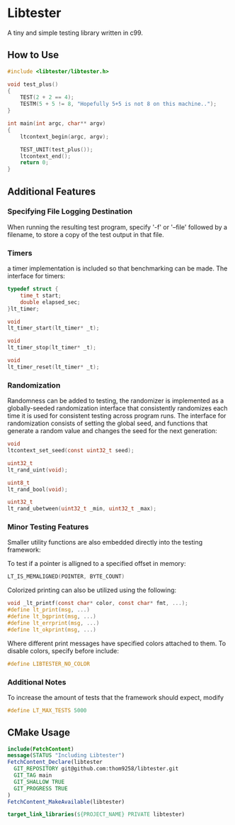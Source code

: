 * Libtester
A tiny and simple testing library written in c99.

** How to Use


#+begin_src c
#include <libtester/libtester.h>

void test_plus()
{
	TEST(2 + 2 == 4);
	TESTM(5 + 5 != 8, "Hopefully 5+5 is not 8 on this machine..");
}

int main(int argc, char** argv)
{
    ltcontext_begin(argc, argv);

    TEST_UNIT(test_plus());
    ltcontext_end();
	return 0;
}
#+end_src

** Additional Features

*** Specifying File Logging Destination
	
When running the resulting test program, specify '-f' or '--file' followed by a filename, to store a copy of the test output in that file.

*** Timers
	
a timer implementation is included so that benchmarking can be made. The interface for timers:

#+begin_src c 
typedef struct {
	time_t start;
	double elapsed_sec;
}lt_timer;

void
lt_timer_start(lt_timer* _t);

void
lt_timer_stop(lt_timer* _t);

void
lt_timer_reset(lt_timer* _t);
#+end_src

*** Randomization
	
Randomness can be added to testing, the randomizer is implemented as a globally-seeded randomization interface that consistently randomizes each time it is used for consistent testing across program runs.
The interface for randomization consists of setting the global seed, and functions that generate a random value and changes the seed for the next generation:
#+begin_src c
void
ltcontext_set_seed(const uint32_t seed);

uint32_t
lt_rand_uint(void);

uint8_t
lt_rand_bool(void);

uint32_t
lt_rand_ubetween(uint32_t _min, uint32_t _max);
#+end_src

*** Minor Testing Features

Smaller utility functions are also embedded directly into the testing framework:

To test if a pointer is alligned to a specified offset in memory:
#+begin_src c
LT_IS_MEMALIGNED(POINTER, BYTE_COUNT)
#+end_src 

Colorized printing can also be utilized using the following:
#+begin_src c
void _lt_printf(const char* color, const char* fmt, ...);
#define lt_print(msg, ...)
#define lt_bgprint(msg, ...)
#define lt_errprint(msg, ...)
#define lt_okprint(msg, ...)
#+end_src 

Where different print messages have specified colors attached to them. To disable colors, specify before include:
#+begin_src c
#define LIBTESTER_NO_COLOR
#+end_src 

*** Additional Notes
	
To increase the amount of tests that the framework should expect, modify
#+begin_src c
#define LT_MAX_TESTS 5000
#+end_src 


** CMake Usage

#+begin_src cmake
include(FetchContent)
message(STATUS "Including Libtester")
FetchContent_Declare(libtester
  GIT_REPOSITORY git@github.com:thom9258/libtester.git
  GIT_TAG main
  GIT_SHALLOW TRUE
  GIT_PROGRESS TRUE
)
FetchContent_MakeAvailable(libtester)

target_link_libraries(${PROJECT_NAME} PRIVATE libtester)
#+end_src
